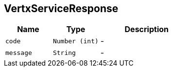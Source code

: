 == VertxServiceResponse


[cols=">25%,^25%,50%"]
[frame="topbot"]
|===
^|Name | Type ^| Description

|[[code]]`code`
|`Number (int)`
|-
|[[message]]`message`
|`String`
|-|===
